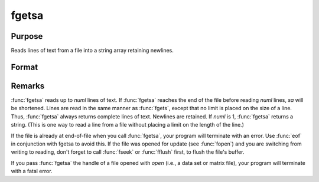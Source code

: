 
fgetsa
==============================================

Purpose
----------------

Reads lines of text from a file into a string array retaining newlines.

Format
----------------
.. function:: fgetsa(fh, numl)

    :param fh: file handle of a file opened with :func:`fopen`.
    :type fh: scalar

    :param numl: number of lines to read.
    :type numl: scalar

    :returns: **sa** (*Nx1 string array*) - Contains the text read from the file lines specified by the file handle *fh*. :math:`N <= numl`.



Remarks
-------

:func:`fgetsa` reads up to *numl* lines of text. If :func:`fgetsa` reaches the end of the
file before reading *numl* lines, *sa* will be shortened. Lines are read in
the same manner as :func:`fgets`, except that no limit is placed on the size of
a line. Thus, :func:`fgetsa` always returns complete lines of text. Newlines are
retained. If *numl* is 1, :func:`fgetsa` returns a string. (This is one way to
read a line from a file without placing a limit on the length of the
line.)

If the file is already at end-of-file when you call :func:`fgetsa`, your program
will terminate with an error. Use :func:`eof` in conjunction with fgetsa to
avoid this. If the file was opened for update (see :func:`fopen`) and you are
switching from writing to reading, don't forget to call :func:`fseek` or :func:`fflush`
first, to flush the file's buffer.

If you pass :func:`fgetsa` the handle of a file opened with `open` (i.e., a data
set or matrix file), your program will terminate with a fatal error.

.. seealso:: Functions :func:`fgetsat`, :func:`fgets`, :func:`fopen`
